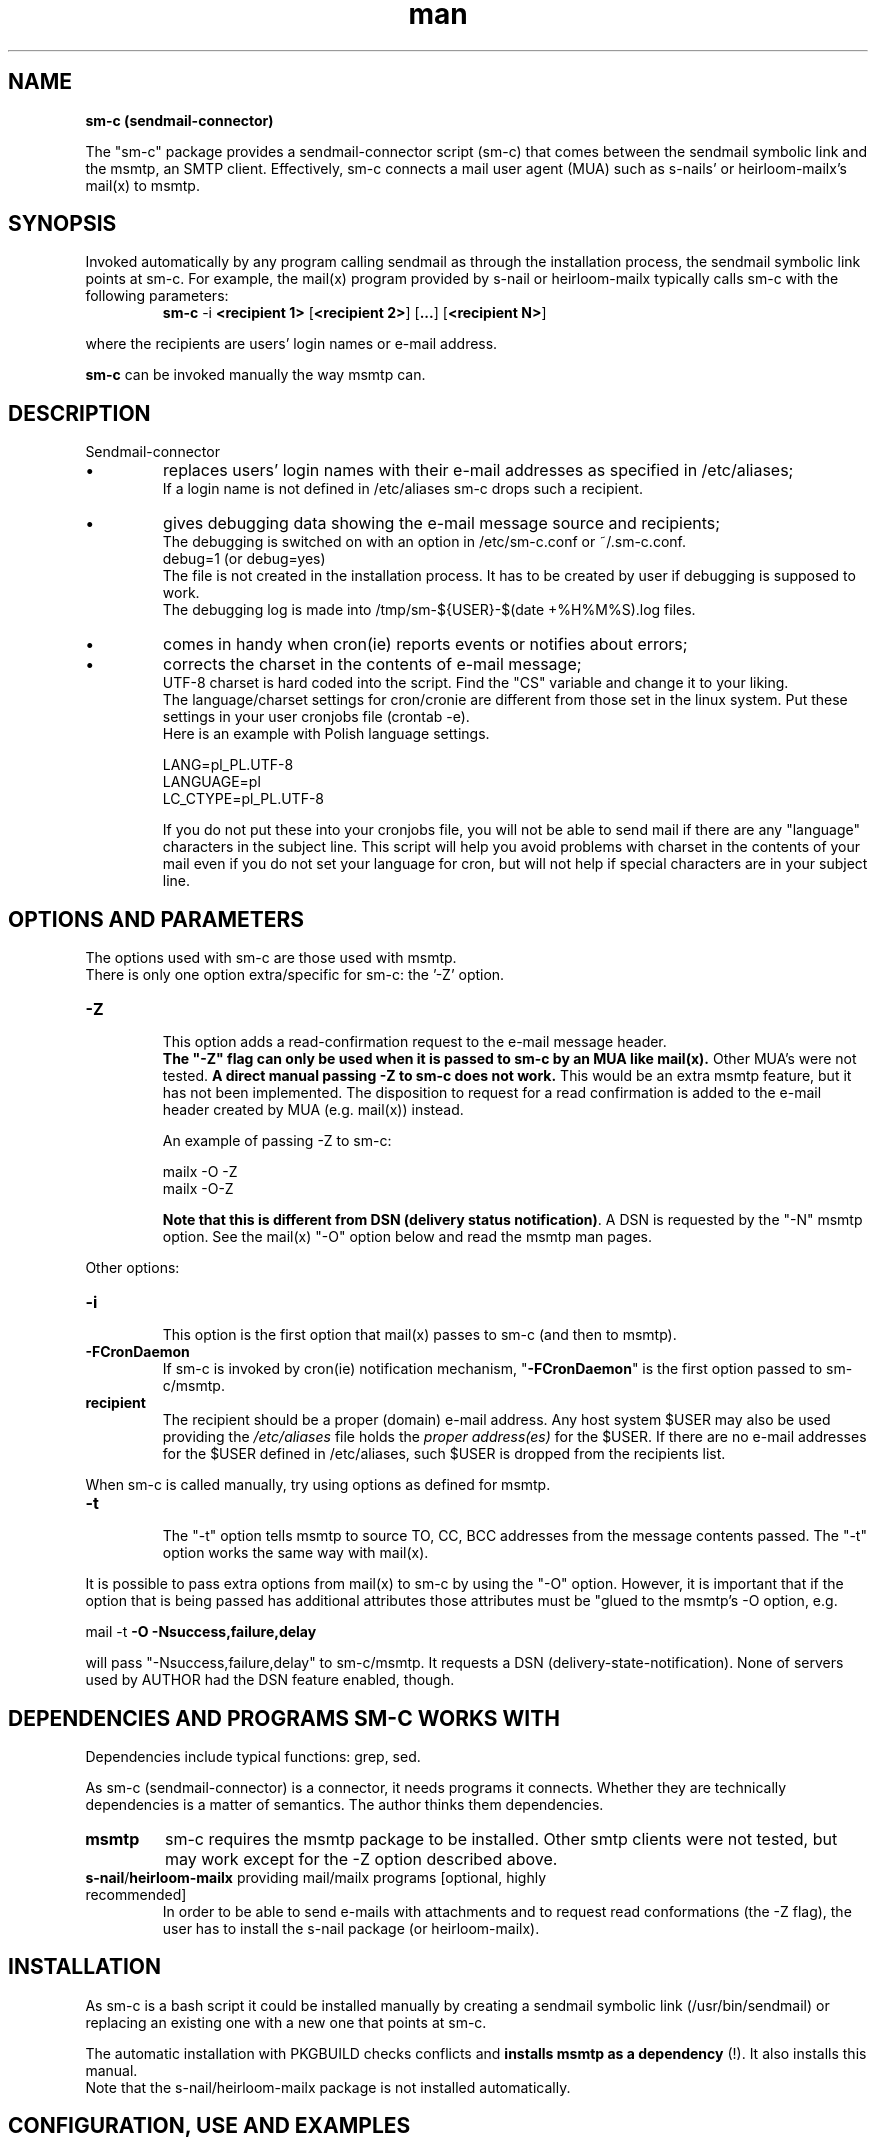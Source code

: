 .\" Man pages for sm-c (sendmail-connector)

.TH man 1 "2014-03-07" "1.5" "sm-c (sendmail-connector) man pages"

.SH NAME
.B "sm-c (sendmail-connector)"

The "sm-c" package provides a sendmail-connector script (sm-c) that comes between the sendmail symbolic link and the msmtp, an SMTP client. Effectively, sm-c connects a mail user agent (MUA) such as s-nails' or heirloom-mailx's mail(x) to msmtp.

.SH SYNOPSIS
Invoked automatically by any program calling sendmail as through the installation process, the sendmail symbolic link points at sm-c. For example, the mail(x) program provided by s-nail or heirloom-mailx typically calls sm-c with the following parameters:
.br
.RS
.B sm-c
-i \fB<recipient 1>
\fR[\fB<recipient 2>\fR] [\fB...\fR] [\fB<recipient N>\fR]
.RE
.PP
where the recipients are users' login names or e-mail address.
.PP
\fBsm-c\fR can be invoked manually the way msmtp can.
.br

.SH "DESCRIPTION"
Sendmail-connector
.IP \[bu]
replaces users' login names with their e-mail addresses as specified in /etc/aliases;
.br
If a login name is not defined in /etc/aliases sm-c drops such a recipient.
.IP \[bu]
gives debugging data showing the e-mail message source and recipients;
.br
The debugging is switched on with an option in /etc/sm-c.conf or ~/.sm-c.conf.
.br
   debug=1 (or debug=yes)
.br
The file is not created in the installation process. It has to be created by user if debugging is supposed to work.
.br
The debugging log is made into /tmp/sm-${USER}-$(date +%H%M%S).log files.
.IP \[bu]
comes in handy when cron(ie) reports events or notifies about errors;
.IP \[bu]
corrects the charset in the contents of e-mail message;
.br
UTF-8 charset is hard coded into the script. Find the "CS" variable and change it to your liking.
.br
The language/charset settings for cron/cronie are different from those set in the linux system. Put these settings in your user cronjobs file (crontab -e).
.br
Here is an example with Polish language settings.
.br

   LANG=pl_PL.UTF-8
.br
   LANGUAGE=pl
.br
   LC_CTYPE=pl_PL.UTF-8
.br

If you do not put these into your cronjobs file, you will not be able to send mail if there are any "language" characters in the subject line. This script will help you avoid problems with charset in the contents of your mail even if you do not set your language for cron, but will not help if special characters are in your subject line.



.SH OPTIONS AND PARAMETERS

The options used with sm-c are those used with msmtp.
.br
There is only one option extra/specific for sm-c: the '-Z' option.
.TP
.B -Z
.br
This option adds a read-confirmation request to the e-mail message header.
.br
\fBThe "-Z" flag can only be used when it is passed to sm-c by an MUA like mail(x).\fR Other MUA's were not tested. \fBA direct manual passing -Z to sm-c does not work.\fR This would be an extra msmtp feature, but it has not been implemented. The disposition to request for a read confirmation is added to the e-mail header created by MUA (e.g. mail(x)) instead.
.RS

An example of passing -Z to sm-c:

.br
	mailx -O -Z
.br
	mailx -O-Z
.br

\fBNote that this is different from DSN (delivery status notification)\fR. A DSN is requested by the "-N" msmtp option. See the mail(x) "-O" option below and read the msmtp man pages.
.RE
.PP
Other options:
.TP
.B -i
.br
This option is the first option that \fUmail(x)\fR passes to sm-c (and then to msmtp).
.TP
.B -FCronDaemon
If sm-c is invoked by \fUcron(ie)\fR notification mechanism, "\fB-FCronDaemon\fR" is the first option passed to sm-c/msmtp.
.TP
.B recipient
.br
The recipient should be a proper (domain) e-mail address. Any host system $USER may also be used providing the \fI/etc/aliases\fR file holds the \fIproper address(es)\fR for the $USER. If there are no e-mail addresses for the $USER defined in /etc/aliases, such $USER is dropped from the recipients list.

.PP
When sm-c is called manually, try using options as defined for msmtp.

.TP
.B -t
.br
The "-t" option tells msmtp to source TO, CC, BCC addresses from the message contents passed. The "-t" option works the same way with mail(x).

.PP
It is possible to pass extra options from mail(x) to sm-c by using the "-O" option. However, it is important that if the option that is being passed has additional attributes those attributes must be "glued to the msmtp's -O option, e.g.
.br

      mail -t \fB-O -Nsuccess,failure,delay\fR

.br
will pass "-Nsuccess,failure,delay" to sm-c/msmtp. It requests a DSN (delivery-state-notification). None of servers used by AUTHOR had the DSN feature enabled, though.

.PP
.SH DEPENDENCIES AND PROGRAMS SM-C WORKS WITH
.PP
Dependencies include typical functions:  grep, sed.
.PP
As sm-c (sendmail-connector) is a connector, it needs programs it connects. Whether they are technically dependencies is a matter of semantics. The author thinks them dependencies.
.TP
.B msmtp
sm-c requires the msmtp package to be installed. Other smtp clients were not tested, but may work except for the -Z option described above.
.TP
\fBs-nail\fR/\fBheirloom-mailx\fR providing mail/mailx programs [optional, highly recommended]
.br
In order to be able to send e-mails with attachments and to request read conformations (the -Z flag), the user has to install the s-nail package (or heirloom-mailx).

.SH INSTALLATION
As sm-c is a bash script it could be installed manually by creating a sendmail symbolic link (/usr/bin/sendmail) or replacing an existing one with a new one that points at sm-c.
.PP
The automatic installation with PKGBUILD checks conflicts and \fBinstalls msmtp as a dependency\fR (!). It also installs this manual.
.br
Note that the s-nail/heirloom-mailx package is not installed automatically.

.SH CONFIGURATION, USE AND EXAMPLES
.PP
.IP \[bu]
Configuration file \fI~/.config/sm-c/sm-c.conf\fR (alternatively \fI/etc/sm-c.conf\fR) holds only one option:
.RS
debug=1 (or yes/Yes; anything else means 'no')
.RE
.IP \[bu]
There is no need to make cron/cronie call sm-c (or msmtp) directly. Do not change anything and just let cron/cronie call sendmail, which it does by default.
.IP \[bu]
The same regards mail(x) - do not make it call sm-c or msmtp. Let is call sendmail, and modify only the sendmail link if necessary. The installation process does it for you.
.IP \[bu]
For sm-c to work correctly with cron/cronie, you must put your language settings into your cronjobs file. Run "crontab -e" and put these or similar settings at the beginning of the file. These settings are for the Polish language.
.RS
      LANG=pl_PL.UTF-8
.br
      LANGUAGE=pl
.br
      LC_CTYPE=pl_PL.UTF-8
.br
Failing to do that may result in your not being able to send e-mail when the subject line has your national language special characters. It is caused by the system, not sm-c.
.RE
.IP \[bu]
Note that when used by cron/cronie, sm-c will be sending to the $USER all output of commands in the cronjob file. To avoid it use '>/dev/null' after each command in the cronjobs file (crontab).
.IP \[bu]
If a login/user name is not defined in /etc/aliases, sm-c drops such a recipient.

.SH TYPICAL CONTENTS OF .msmtprc (EXAMPLE)
# Accounts will inherit settings from this section
.br
defaults
.br
logfile /tmp/msmtp.log
.br
auth           on
.br
tls            on
.br
#aliases       /etc/aliases 		# This line should rather be in /etc/msmtprc
.br

.br
\fBaccount        gmail\fR
.br
host           smtp.gmail.com
.br
port           587
.br
user           user@gmail.com
.br
passwordeval   "gpg -d /path/to/password_file1"
.br
from           user@gmail.com
.br
tls_trust_file /usr/share/ca-certificates/mozilla/Equifax_Secure_CA.crt
.br

# Onet email service
.br
\fBaccount 		onet\fR
.br
host 		smtp.poczta.onet.pl
.br
port 		587
.br
user 		user2@poczta.onet.pl
.br
password   	"your_secret_password"
.br
from  		user2@poczta.onet.pl
.br
tls_trust_file /etc/ssl/certs/ca-certificates.crt
.br

\fBaccount 	 	other\fR
.br
host       	mail.domain.com
.br
port       	587
.br
user       	other_user
.br
passwordeval   "gpg -d /path/to/password_file2"
.br
from       	other_user@domain.com
.br
tls_fingerprint AA:BB:CC:DD:EE:FF:00:11:22:33:44:55:66:77:88:99:AA:BB:CC:DD
.br
# See \fIwww.madboa.com/geek/openssl/#cert-retrieve\fR
.br
# for info on retrieving certificates and fingerprints.
.br

# Set a default account
.br
\fBaccount default\fR : other
.br

.SH TYPICAL CONTENTS OF .mailrc (EXAMPLE THAT GOES WITH THE EXAMPLE ABOVE)
.br
# $ mail -s "subject line" -a /path/file recipient@email.com < /path/body.txt
.br
# cat /path/body.txt | $ mail -s "subject line" -a /path/file recipient@email.com
.br
# cat /path/header+body.txt | $ mail -t
.br

\fBaccount default\fR {
.br
set from="name1@domain.org"
.br
set message-sendmail-extra-arguments="-a other"
.br
}
.br

\fBaccount gmail\fR {
.br
set from="name2@gmail.com"
.br
set message-sendmail-extra-arguments="-a gmail"
.br
}
.br

\fBaccount onet\fR {
.br
set from="name3@poczta.onet.pl"
.br
set sendmail=/usr/bin/msmtp   				# Don't do it.
.br
set message-sendmail-extra-arguments="-a onet -S ssl-verify=ignore"
.br
}
.br

\fBaccount other\fR {
.br
set from="name4@other.org"
.br
#set ttycharset=utf-8
.br
#set sendcharsets=utf-8
.br
#set encoding=8bit
.br
set message-sendmail-extra-arguments="-a other"
.br
}
.br

.SH HISTORY
.PP
The idea to create sm-c was based on Jim Lofft's script find_alias_for_msmtp.sh (06/19/2009) and the changes to the script by Ovidiu Constantin <ovidiu@mybox.ro> && http://blog.mybox.ro.
.PP
The sm-c script was first a heavily modified version of find_alias_for_mstp.sh (July 2013). Tests were made with mailx and cron/cronie (both calling /usr/bin/sendmail, a symlink to msmtp).
In March 2014 the -Z option was added and further modification made to effectively turn sm-c into a new script.

.SH SEE ALSO
.IP \[bu]
Read about the sendmail's aliases file (/etc/aliases). For instance here:
.RS
.I 	http://www.gsp.com/cgi-bin/man.cgi?topic=aliases
.RE
.IP \[bu]
msmtp man pages and the files in /usr/share/doc/msmtp
.IP \[bu]
s-nail (heirloom-mailx) man pages
.IP \[bu]
Read
.I http://www.madboa.com/geek/openssl
about retrieving certificates and fingerprints.

.SH BUGS
Please contact the author if you find any.

.SH AUTHOR
.AU
Wiesław Magusiak <w.magusiak at gmail . com>

.SH COPYRIGHT
No warranty is given, and no responsible is taken for the use.
.br
Latest GPL.
